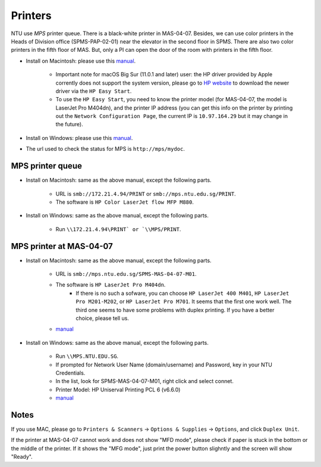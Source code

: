Printers
========

NTU use *MPS* printer queue. There is a black-white printer in MAS-04-07. Besides, we can use color printers in the Heads of Division office (SPMS-PAP-02-01) near the elevator in the second floor in SPMS. There are also two color printers in the fifth floor of MAS. But, only a PI can open the door of the room with printers in the fifth floor.

- Install on Macintosh: please use this `manual <https://raw.githubusercontent.com/MIGG-NTU/MIG_Docs/master/source/resources-ntu/printer/NTUMPS-MAC.pdf>`__.

    - Important note for macOS Big Sur (11.0.1 and later) user: the HP driver provided by Apple corrently does not support the system version, please go to `HP website <https://support.hp.com/us-en/drivers/printers>`__ to download the newer driver via the ``HP Easy Start``.
    - To use the ``HP Easy Start``, you need to know the printer model (for MAS-04-07, the model is LaserJet Pro M404dn), and the printer IP address (you can get this info on the printer by printing out the ``Network Configuration Page``, the current IP is ``10.97.164.29`` but it may change in the future).

- Install on Windows: please use this `manual <https://raw.githubusercontent.com/MIGG-NTU/MIG_Docs/master/source/resources-ntu/printer/NTUMPS-WIN.pdf>`__.
- The url used to check the status for MPS is ``http://mps/mydoc``.

MPS printer queue
-----------------

- Install on Macintosh: same as the above manual, except the following parts.

    - URL is ``smb://172.21.4.94/PRINT`` or ``smb://mps.ntu.edu.sg/PRINT``.
    - The software is ``HP Color LaserJet flow MFP M880``.

- Install on Windows: same as the above manual, except the following parts.

    - Run ``\\172.21.4.94\PRINT` or `\\MPS/PRINT``.


MPS printer at MAS-04-07
------------------------

- Install on Macintosh: same as the above manual, except the following parts.

    - URL is ``smb://mps.ntu.edu.sg/SPMS-MAS-04-07-M01``.
    - The software is ``HP LaserJet Pro M404dn``.
        - If there is no such a sofware, you can choose ``HP LaserJet 400 M401``, ``HP LaserJet Pro M201-M202``, or ``HP LaserJet Pro M701``.
          It seems that the first one work well. The third one seems to have some problems with duplex printing. If you have a better choice, please tell us.
    - `manual <https://raw.githubusercontent.com/MIGG-NTU/MIG_Docs/master/source/resources-ntu/printer/MAS-04-07-MAC.pdf>`__

- Install on Windows: same as the above manual, except the following parts.

    - Run ``\\MPS.NTU.EDU.SG``.
    - If prompted for Network User Name (domain/username) and Password, key in your NTU Credentials.
    - In the list, look for SPMS-MAS-04-07-M01, right click and select connet.
    - Printer Model: HP Uniserval Printing PCL 6 (v6.6.0)
    - `manual <https://raw.githubusercontent.com/MIGG-NTU/MIG_Docs/master/source/resources-ntu/printer/MAS-04-07-WIN.jpeg>`__

Notes
-----

If you use MAC, please go to ``Printers & Scanners`` -> ``Options & Supplies`` -> ``Options``, and click ``Duplex Unit``.

If the printer at MAS-04-07 cannot work and does not show "MFD mode", please check if paper is stuck in the bottom or the
middle of the printer. If it shows the "MFG mode", just print the power button slighntly and the screen will show "Ready".
